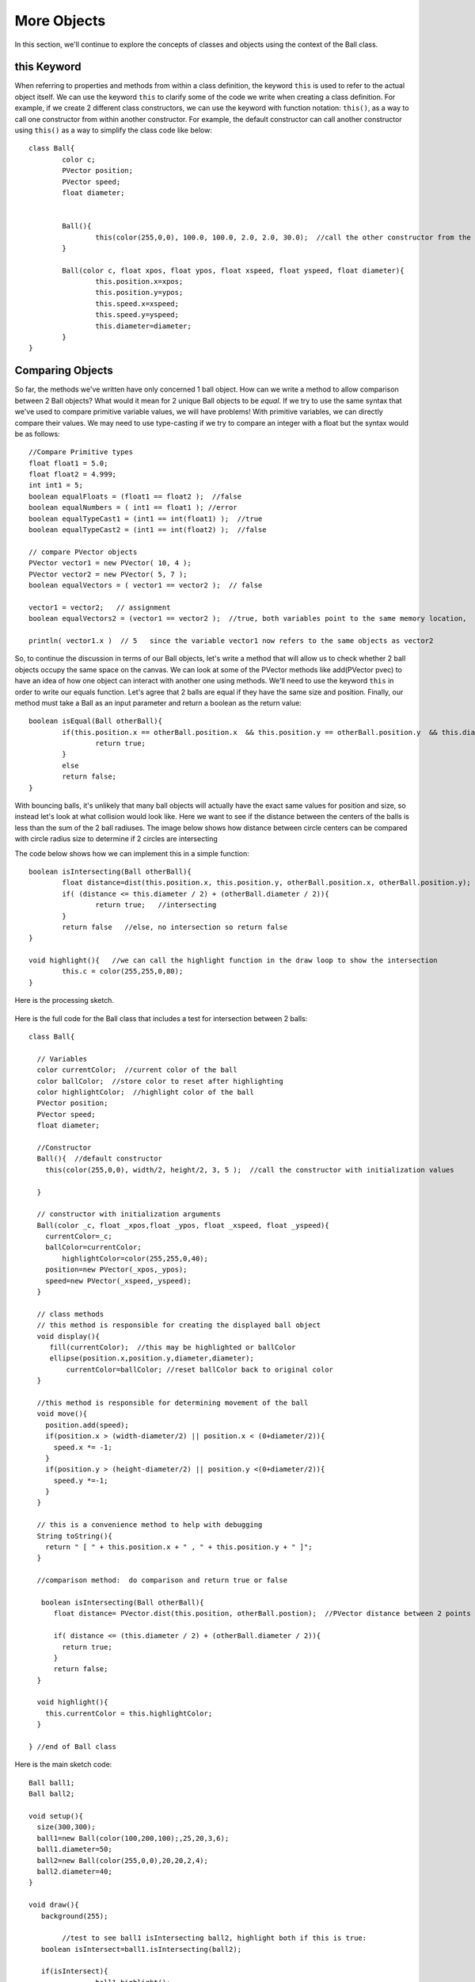 .. _moreObjects:

==================
More Objects
==================

In this section, we'll continue to explore the concepts of classes and objects using the context of the Ball class.  

this Keyword
=============

When referring to properties and methods from within a class definition, the keyword ``this`` is used to refer to the actual object itself.  We can use the keyword ``this`` to clarify some of the code we write when creating a class definition.  For example, if we create 2 different class constructors, we can use the keyword with function notation: ``this()``, as a way to call one constructor from within another constructor. For example, the default constructor can call another constructor using ``this()`` as a way to simplify the class code like below::

	class Ball{
		color c;
		PVector position;
		PVector speed;
		float diameter;
	
		
		Ball(){
			this(color(255,0,0), 100.0, 100.0, 2.0, 2.0, 30.0);  //call the other constructor from the default constructor to initialize variables
		}
		
		Ball(color c, float xpos, float ypos, float xspeed, float yspeed, float diameter){
			this.position.x=xpos;
			this.position.y=ypos;
			this.speed.x=xspeed;
			this.speed.y=yspeed;
			this.diameter=diameter;
		}
	}

Comparing Objects
==================

So far, the methods we've written have only concerned 1 ball object.  How can we write a method to allow comparison between 2 Ball objects?  What would it mean for 2 unique Ball objects to be *equal*.  If we try to use the same syntax that we've used to compare primitive variable values, we will have problems!  With primitive variables, we can directly compare their values.  We may need to use type-casting if we try to compare an integer with a float but the syntax would be as follows::

 	//Compare Primitive types
	float float1 = 5.0;
	float float2 = 4.999;
	int int1 = 5;
	boolean equalFloats = (float1 == float2 );  //false
	boolean equalNumbers = ( int1 == float1 ); //error 
	boolean equalTypeCast1 = (int1 == int(float1) );  //true
	boolean equalTypeCast2 = (int1 == int(float2) );  //false
	
	// compare PVector objects
	PVector vector1 = new PVector( 10, 4 );
	PVector vector2 = new PVector( 5, 7 );
	boolean equalVectors = ( vector1 == vector2 );  // false
	
	vector1 = vector2;   // assignment
	boolean equalVectors2 = (vector1 == vector2 );  //true, both variables point to the same memory location, 
	
	println( vector1.x )  // 5   since the variable vector1 now refers to the same objects as vector2
	

So, to continue the discussion in terms of our Ball objects, let's write a method that will allow us to check whether 2 ball objects occupy the same space on the canvas.
We can look at some of the PVector methods like add(PVector pvec) to have an idea of how one object can interact with another one using methods.  We'll need to use the keyword ``this`` in order to write our equals function.  Let's agree that 2 balls are equal if they have the same size and position. Finally, our method must take a Ball as an input parameter and return a boolean as the return value::

	boolean isEqual(Ball otherBall){
		if(this.position.x == otherBall.position.x  && this.position.y == otherBall.position.y  && this.diameter = otherBall.diameter){
			return true;
		}
		else
		return false;
	}
	
	
With bouncing balls, it's unlikely that many ball objects will actually have the exact same values for position and size, so instead let's look at what collision would look like. Here we want to see if the distance between the centers of the balls is less than the sum of the 2 ball radiuses.  The image below shows how distance between circle centers can be compared with circle radius size to determine if 2 circles are intersecting

.. image:: /images/intersection.png

The code below shows how we can implement this in a simple function::
	
	boolean isIntersecting(Ball otherBall){
		float distance=dist(this.position.x, this.position.y, otherBall.position.x, otherBall.position.y);
		if( (distance <= this.diameter / 2) + (otherBall.diameter / 2)){
			return true;   //intersecting
		}
		return false   //else, no intersection so return false
	}
	
	void highlight(){   //we can call the highlight function in the draw loop to show the intersection
		this.c = color(255,255,0,80);
	}

Here is the processing sketch. 

		.. raw:: html

			<div class="figure">
			<iframe width="328" height="380" scrolling="no" frameborder="0" src="http://www.openprocessing.org/sketch/186034/embed/?width=300&height=300&border=true"></iframe>
			</div>
			
				
Here is the full code for the Ball class that includes a test for intersection between 2 balls::

	class Ball{

	  // Variables
	  color currentColor;  //current color of the ball
	  color ballColor;  //store color to reset after highlighting
	  color highlightColor;  //highlight color of the ball
	  PVector position;
	  PVector speed;
	  float diameter;  

	  //Constructor
	  Ball(){  //default constructor
	    this(color(255,0,0), width/2, height/2, 3, 5 );  //call the constructor with initialization values
	    
	  }

	  // constructor with initialization arguments
	  Ball(color _c, float _xpos,float _ypos, float _xspeed, float _yspeed){
	    currentColor=_c;
	    ballColor=currentColor;
		highlightColor=color(255,255,0,40);
	    position=new PVector(_xpos,_ypos);
	    speed=new PVector(_xspeed,_yspeed);
	  }

	  // class methods  
	  // this method is responsible for creating the displayed ball object
	  void display(){
	     fill(currentColor);  //this may be highlighted or ballColor
	     ellipse(position.x,position.y,diameter,diameter);
		 currentColor=ballColor; //reset ballColor back to original color
	  }

	  //this method is responsible for determining movement of the ball
	  void move(){
	    position.add(speed);
	    if(position.x > (width-diameter/2) || position.x < (0+diameter/2)){  
	      speed.x *= -1;
	    }
	    if(position.y > (height-diameter/2) || position.y <(0+diameter/2)){
	      speed.y *=-1;
	    }
	  }

	  // this is a convenience method to help with debugging
	  String toString(){
	    return " [ " + this.position.x + " , " + this.position.y + " ]";
	  }
	
	  //comparison method:  do comparison and return true or false
	
	   boolean isIntersecting(Ball otherBall){
	      float distance= PVector.dist(this.position, otherBall.postion);  //PVector distance between 2 points
		 
	      if( distance <= (this.diameter / 2) + (otherBall.diameter / 2)){
	        return true;
	      }
	      return false;
	  }

	  void highlight(){
	    this.currentColor = this.highlightColor;
	  }

	} //end of Ball class

	

Here is the main sketch code::
	
	Ball ball1;
	Ball ball2;

	void setup(){
	  size(300,300);
	  ball1=new Ball(color(100,200,100);,25,20,3,6);
	  ball1.diameter=50;
	  ball2=new Ball(color(255,0,0),20,20,2,4);
	  ball2.diameter=40;
	}

	void draw(){
	   background(255);
	
		//test to see ball1 isIntersecting ball2, highlight both if this is true:
	   boolean isIntersect=ball1.isIntersecting(ball2);
	
	   if(isIntersect){
			ball1.highlight();  
			ball2.highlight();
		}
	   ball1.move();
	   ball1.display();
	   ball2.move();
	   ball2.display();
	}
	
In the code above, we
 


